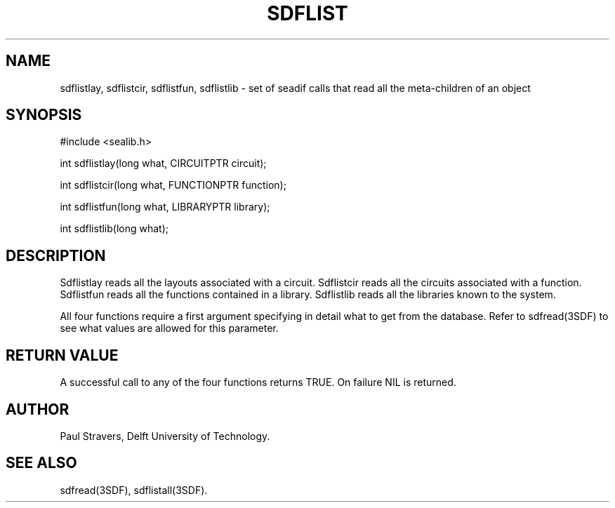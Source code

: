 .ll 77
.hy
.TH SDFLIST 3SDF "THE SEADIF PROGRAMMERS MANUAL"
.SH NAME
sdflistlay, sdflistcir, sdflistfun, sdflistlib - set of seadif calls that read
all the meta-children of an object
.SH SYNOPSIS
 #include <sealib.h>

 int sdflistlay(long what, CIRCUITPTR circuit);

 int sdflistcir(long what, FUNCTIONPTR function);

 int sdflistfun(long what, LIBRARYPTR library);

 int sdflistlib(long what);

.SH DESCRIPTION
Sdflistlay reads all the layouts associated with a circuit.
Sdflistcir reads all the circuits associated with a function.
Sdflistfun reads all the functions contained in a library.
Sdflistlib reads all the libraries known to the system.

All four functions require a first argument specifying in detail what to get
from the database.
Refer to sdfread(3SDF) to see what values are allowed for this parameter.

.SH "RETURN VALUE"
A successful call to any of the four functions returns TRUE.
On failure NIL is returned.

.SH AUTHOR
Paul Stravers, Delft University of Technology.

.SH "SEE ALSO"
sdfread(3SDF), sdflistall(3SDF).
